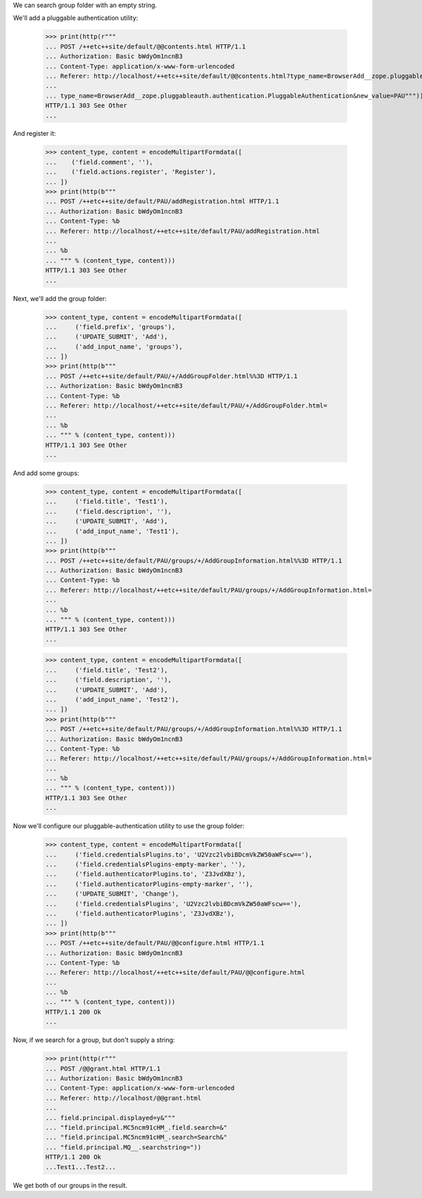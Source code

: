 We can search group folder with an empty string.

We'll add a  pluggable authentication utility:


  >>> print(http(r"""
  ... POST /++etc++site/default/@@contents.html HTTP/1.1
  ... Authorization: Basic bWdyOm1ncnB3
  ... Content-Type: application/x-www-form-urlencoded
  ... Referer: http://localhost/++etc++site/default/@@contents.html?type_name=BrowserAdd__zope.pluggableauth.authentication.PluggableAuthentication
  ...
  ... type_name=BrowserAdd__zope.pluggableauth.authentication.PluggableAuthentication&new_value=PAU"""))
  HTTP/1.1 303 See Other
  ...


And register it:

  >>> content_type, content = encodeMultipartFormdata([
  ...    ('field.comment', ''),
  ...    ('field.actions.register', 'Register'),
  ... ])
  >>> print(http(b"""
  ... POST /++etc++site/default/PAU/addRegistration.html HTTP/1.1
  ... Authorization: Basic bWdyOm1ncnB3
  ... Content-Type: %b
  ... Referer: http://localhost/++etc++site/default/PAU/addRegistration.html
  ...
  ... %b
  ... """ % (content_type, content)))
  HTTP/1.1 303 See Other
  ...


Next, we'll add the group folder:

  >>> content_type, content = encodeMultipartFormdata([
  ...     ('field.prefix', 'groups'),
  ...     ('UPDATE_SUBMIT', 'Add'),
  ...     ('add_input_name', 'groups'),
  ... ])
  >>> print(http(b"""
  ... POST /++etc++site/default/PAU/+/AddGroupFolder.html%%3D HTTP/1.1
  ... Authorization: Basic bWdyOm1ncnB3
  ... Content-Type: %b
  ... Referer: http://localhost/++etc++site/default/PAU/+/AddGroupFolder.html=
  ...
  ... %b
  ... """ % (content_type, content)))
  HTTP/1.1 303 See Other
  ...


And add some groups:

  >>> content_type, content = encodeMultipartFormdata([
  ...     ('field.title', 'Test1'),
  ...     ('field.description', ''),
  ...     ('UPDATE_SUBMIT', 'Add'),
  ...     ('add_input_name', 'Test1'),
  ... ])
  >>> print(http(b"""
  ... POST /++etc++site/default/PAU/groups/+/AddGroupInformation.html%%3D HTTP/1.1
  ... Authorization: Basic bWdyOm1ncnB3
  ... Content-Type: %b
  ... Referer: http://localhost/++etc++site/default/PAU/groups/+/AddGroupInformation.html=
  ...
  ... %b
  ... """ % (content_type, content)))
  HTTP/1.1 303 See Other
  ...

  >>> content_type, content = encodeMultipartFormdata([
  ...     ('field.title', 'Test2'),
  ...     ('field.description', ''),
  ...     ('UPDATE_SUBMIT', 'Add'),
  ...     ('add_input_name', 'Test2'),
  ... ])
  >>> print(http(b"""
  ... POST /++etc++site/default/PAU/groups/+/AddGroupInformation.html%%3D HTTP/1.1
  ... Authorization: Basic bWdyOm1ncnB3
  ... Content-Type: %b
  ... Referer: http://localhost/++etc++site/default/PAU/groups/+/AddGroupInformation.html=
  ...
  ... %b
  ... """ % (content_type, content)))
  HTTP/1.1 303 See Other
  ...


Now we'll configure our pluggable-authentication utility to use the
group folder:

  >>> content_type, content = encodeMultipartFormdata([
  ...     ('field.credentialsPlugins.to', 'U2Vzc2lvbiBDcmVkZW50aWFscw=='),
  ...     ('field.credentialsPlugins-empty-marker', ''),
  ...     ('field.authenticatorPlugins.to', 'Z3JvdXBz'),
  ...     ('field.authenticatorPlugins-empty-marker', ''),
  ...     ('UPDATE_SUBMIT', 'Change'),
  ...     ('field.credentialsPlugins', 'U2Vzc2lvbiBDcmVkZW50aWFscw=='),
  ...     ('field.authenticatorPlugins', 'Z3JvdXBz'),
  ... ])
  >>> print(http(b"""
  ... POST /++etc++site/default/PAU/@@configure.html HTTP/1.1
  ... Authorization: Basic bWdyOm1ncnB3
  ... Content-Type: %b
  ... Referer: http://localhost/++etc++site/default/PAU/@@configure.html
  ...
  ... %b
  ... """ % (content_type, content)))
  HTTP/1.1 200 Ok
  ...


Now, if we search for a group, but don't supply a string:

  >>> print(http(r"""
  ... POST /@@grant.html HTTP/1.1
  ... Authorization: Basic bWdyOm1ncnB3
  ... Content-Type: application/x-www-form-urlencoded
  ... Referer: http://localhost/@@grant.html
  ...
  ... field.principal.displayed=y&"""
  ... "field.principal.MC5ncm91cHM_.field.search=&"
  ... "field.principal.MC5ncm91cHM_.search=Search&"
  ... "field.principal.MQ__.searchstring="))
  HTTP/1.1 200 Ok
  ...Test1...Test2...

We get both of our groups in the result.
